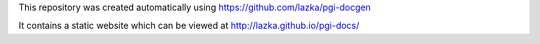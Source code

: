 This repository was created automatically using https://github.com/lazka/pgi-docgen

It contains a static website which can be viewed at http://lazka.github.io/pgi-docs/
